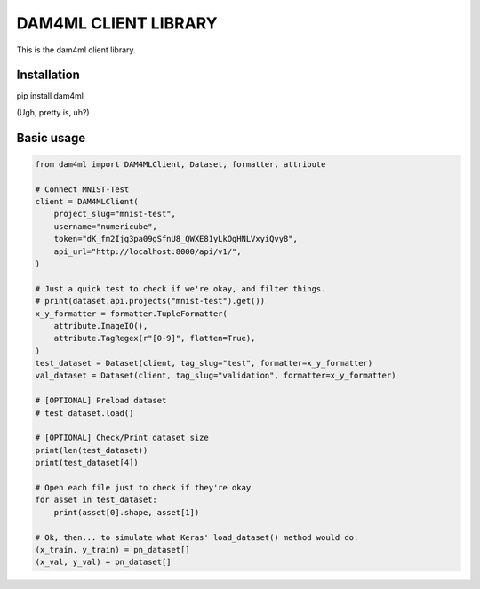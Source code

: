 =====================
DAM4ML CLIENT LIBRARY
=====================

This is the dam4ml client library.

Installation
------------

pip install dam4ml

(Ugh, pretty is, uh?)

Basic usage
-----------

.. code-block:: python

    from dam4ml import DAM4MLClient, Dataset, formatter, attribute

    # Connect MNIST-Test
    client = DAM4MLClient(
        project_slug="mnist-test",
        username="numericube",
        token="dK_fm2Ijg3pa09gSfnU8_QWXE81yLkOgHNLVxyiQvy8",
        api_url="http://localhost:8000/api/v1/",
    )

    # Just a quick test to check if we're okay, and filter things.
    # print(dataset.api.projects("mnist-test").get())
    x_y_formatter = formatter.TupleFormatter(
        attribute.ImageIO(),
        attribute.TagRegex(r"[0-9]", flatten=True),
    )
    test_dataset = Dataset(client, tag_slug="test", formatter=x_y_formatter)
    val_dataset = Dataset(client, tag_slug="validation", formatter=x_y_formatter)

    # [OPTIONAL] Preload dataset
    # test_dataset.load()

    # [OPTIONAL] Check/Print dataset size
    print(len(test_dataset))
    print(test_dataset[4])

    # Open each file just to check if they're okay
    for asset in test_dataset:
        print(asset[0].shape, asset[1])

    # Ok, then... to simulate what Keras' load_dataset() method would do:
    (x_train, y_train) = pn_dataset[]
    (x_val, y_val) = pn_dataset[]


